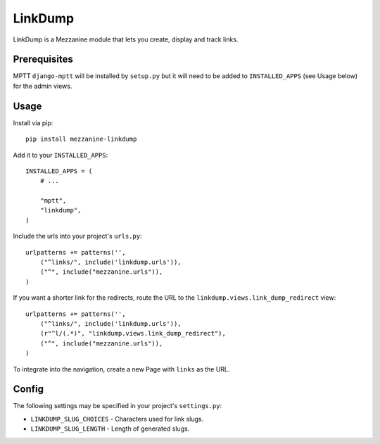 =========
LinkDump
=========

LinkDump is a Mezzanine module that lets you create, display and track links.


Prerequisites
=============

MPTT ``django-mptt`` will be installed by ``setup.py`` but it will need to be
added to ``INSTALLED_APPS`` (see Usage below) for the admin views.

Usage
======

Install via pip::

    pip install mezzanine-linkdump

Add it to your ``INSTALLED_APPS``::

    INSTALLED_APPS = (
        # ...

        "mptt",
        "linkdump",
    )

Include the urls into your project's ``urls.py``::

    urlpatterns += patterns('',
        ("^links/", include('linkdump.urls')),
        ("^", include("mezzanine.urls")),
    )

If you want a shorter link for the redirects, route the URL to the
``linkdump.views.link_dump_redirect`` view::

    urlpatterns += patterns('',
        ("^links/", include('linkdump.urls')),
        (r"^l/(.*)", "linkdump.views.link_dump_redirect"),
        ("^", include("mezzanine.urls")),
    )

To integrate into the navigation, create a new Page with ``links`` as the URL.


Config
=======

The following settings may be specified in your project's ``settings.py``:

* ``LINKDUMP_SLUG_CHOICES`` - Characters used for link slugs.
* ``LINKDUMP_SLUG_LENGTH`` - Length of generated slugs.
